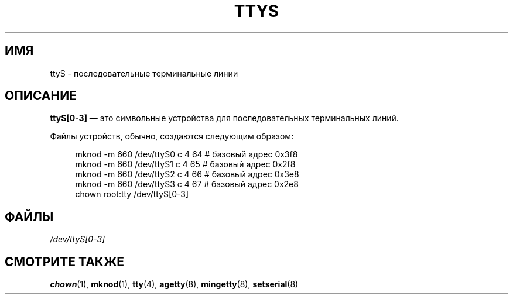 .\" -*- mode: troff; coding: UTF-8 -*-
.\" Copyright (c) 1993 Michael Haardt (michael@moria.de),
.\"     Fri Apr  2 11:32:09 MET DST 1993
.\"
.\" %%%LICENSE_START(GPLv2+_DOC_FULL)
.\" This is free documentation; you can redistribute it and/or
.\" modify it under the terms of the GNU General Public License as
.\" published by the Free Software Foundation; either version 2 of
.\" the License, or (at your option) any later version.
.\"
.\" The GNU General Public License's references to "object code"
.\" and "executables" are to be interpreted as the output of any
.\" document formatting or typesetting system, including
.\" intermediate and printed output.
.\"
.\" This manual is distributed in the hope that it will be useful,
.\" but WITHOUT ANY WARRANTY; without even the implied warranty of
.\" MERCHANTABILITY or FITNESS FOR A PARTICULAR PURPOSE.  See the
.\" GNU General Public License for more details.
.\"
.\" You should have received a copy of the GNU General Public
.\" License along with this manual; if not, see
.\" <http://www.gnu.org/licenses/>.
.\" %%%LICENSE_END
.\"
.\" Modified Sat Jul 24 17:03:24 1993 by Rik Faith (faith@cs.unc.edu)
.\"*******************************************************************
.\"
.\" This file was generated with po4a. Translate the source file.
.\"
.\"*******************************************************************
.TH TTYS 4 1992\-12\-19 Linux "Руководство программиста Linux"
.SH ИМЯ
ttyS \- последовательные терминальные линии
.SH ОПИСАНИЕ
\fBttyS[0\-3]\fP \(em это символьные устройства для последовательных
терминальных линий.
.PP
Файлы устройств, обычно, создаются следующим образом:
.PP
.in +4n
.EX
mknod \-m 660 /dev/ttyS0 c 4 64 # базовый адрес 0x3f8
mknod \-m 660 /dev/ttyS1 c 4 65 # базовый адрес 0x2f8
mknod \-m 660 /dev/ttyS2 c 4 66 # базовый адрес 0x3e8
mknod \-m 660 /dev/ttyS3 c 4 67 # базовый адрес 0x2e8
chown root:tty /dev/ttyS[0\-3]
.EE
.in
.SH ФАЙЛЫ
\fI/dev/ttyS[0\-3]\fP
.SH "СМОТРИТЕ ТАКЖЕ"
\fBchown\fP(1), \fBmknod\fP(1), \fBtty\fP(4), \fBagetty\fP(8), \fBmingetty\fP(8),
\fBsetserial\fP(8)
